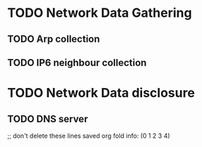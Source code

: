 * TODO Network Data Gathering
** TODO Arp collection
** TODO IP6 neighbour collection
* TODO Network Data disclosure
** TODO DNS server


;; don't delete these lines
saved org fold info: (0 1 2 3 4)
